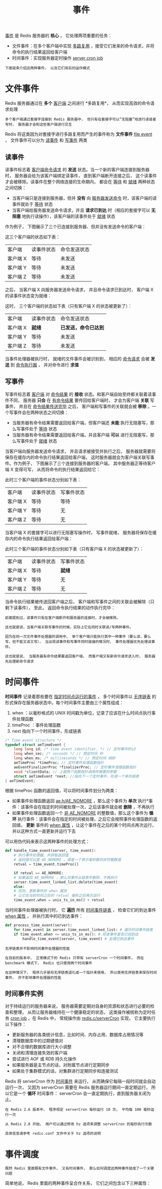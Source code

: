 #+TITLE: 事件
#+HTML_HEAD: <link rel="stylesheet" type="text/css" href="../css/main.css" />
#+HTML_LINK_UP: ./internal.html
#+HTML_LINK_HOME: ./internal.html
#+OPTIONS: num:nil timestamp:nil ^:nil

_事件_ 是 Redis 服务器的 *核心* ， 它处理两项重要的任务：
+ 文件事件：在多个客户端中实现 _多路复用_ ，接受它们发来的命令请求，并将命令的执行结果返回给客户端
+ 时间事件：实现服务器定时操作 _server cron job_ 

#+begin_example
  下面就来介绍这两种事件， 以及它们背后的运作模式
#+end_example

* 文件事件
Redis 服务器通过在 *多个* _客户端_ 之间进行 *多路复用*， 从而实现高效的命令请求处理

#+begin_example
  多个客户端通过套接字连接到 Redis 服务器中， 但只有在套接字可以“无阻塞”地进行读或者写时， 服务器才会和这些客户端进行交互
#+end_example

Redis 将这类因为对套接字进行多路复用而产生的事件称为 *文件事件* _file event_ ， 文件事件可以分为 _读事件_ 和 _写事件_ 两类

** 读事件
读事件标志着 _客户端命令请求_ 的 *发送* 状态。当一个新的客户端连接到服务器时， 服务器会给为该客户端绑定读事件， 直到客户端断开连接之后， 这个读事件才会被移除。读事件在整个网络连接的生命期内， 都会在 _等待_ 和 _就绪_ 两种状态之间切换：
+ 当客户端只是连接到服务器，但并 *没有* 向 _服务器发送命令_ 时，该客户端的读事件就处于 _等待_ 状态
+ 当客户端给服务器发送命令请求，并且 *请求已到达* 时（相应的套接字可以 *无阻塞* 地执行读操作），该客户端的读事件处于 _就绪_ 状态

作为例子， 下图展示了三个已连接到服务器、但并没有发送命令的客户端：

#+ATTR_HTML: image :width 90% 
[[file:../pic/graphviz-b34667a48cb66a804038c7eec759ec0289167da9.svg]]

这三个客户端的状态如下表：

#+ATTR_HTML: :border 1 :rules all :frame boader
| 客户端   | 读事件状态 | 命令发送状态 |
| 客户端 X | 等待       | 未发送       |
| 客户端 Y | 等待       | 未发送       |
| 客户端 Z | 等待       | 未发送       |

之后， 当客户端 X 向服务器发送命令请求， 并且命令请求已到达时， 客户端 X 的读事件状态变为就绪：

#+ATTR_HTML: image :width 90% 
[[file:../pic/graphviz-c7d00af9c8ecdddd84ca97815c785fc1a740fc64.svg]]

这时， 三个客户端的状态如下表（只有客户端 X 的状态被更新了）：
#+ATTR_HTML: :border 1 :rules all :frame boader
| 客户端   | 读事件状态 | 命令发送状态       |
| 客户端 X | *就绪*     | *已发送，命令已达到* |
| 客户端 Y | 等待       | 未发送             |
| 客户端 Z | 等待       | 未发送             |

当事件处理器被执行时， 就绪的文件事件会被识别到， 相应的 _命令请求_ 会被 *发送* 到 _命令执行器_ ， 并对命令进行 *求值* 
** 写事件
写事件标志着 _客户端_ 对 _命令结果_ 的 *接收* 状态。和客户端自始至终都关联着读事件不同， 服务器 *只会* 在 _有命令结果_ 要传回给客户端时， 才会为客户端 *关联* 写事件， 并且在 _命令结果传送完毕_ 之后， 客户端和写事件的关联就会被 *移除* 。一个写事件会在两种状态之间切换：
+ 当服务器有命令结果需要返回给客户端，但客户端还 *未能* 执行无阻塞写，那么写事件处于 _等待_ 状态
+ 当服务器有命令结果需要返回给客户端，并且客户端 *可以* 进行无阻塞写，那么写事件处于 _就绪_ 状态

当客户端向服务器发送命令请求， 并且请求被接受并执行之后， 服务器就需要将保存在缓存内的命令执行结果返回给客户端， 这时服务器就会为客户端关联写事件。作为例子， 下图展示了三个连接到服务器的客户端， 其中服务器正等待客户端 X 变得可写， 从而将命令的执行结果返回给它：  
#+ATTR_HTML: image :width 90% 
[[file:../pic/graphviz-3fa5735cd763caa71e083a6bfe45f2f01eb506f9.svg]]

此时三个客户端的事件状态分别如下表：

#+ATTR_HTML: :border 1 :rules all :frame boader
| 客户端   | 读事件状态 | 写事件状态 |
| 客户端 X | 等待       | 等待       |
| 客户端 Y | 等待       | 无         |
| 客户端 Z | 等待       | 无         |

当客户端 X 的套接字可以进行无阻塞写操作时， 写事件就绪， 服务器将保存在缓存内的命令执行结果返回给客户端：

#+ATTR_HTML: image :width 90% 
[[file:../pic/graphviz-dc7ecfee261001e09df0232990301cf3dc834de7.svg]]

此时三个客户端的事件状态分别如下表（只有客户端 X 的状态被更新了）：
#+ATTR_HTML: :border 1 :rules all :frame boader
| 客户端   | 读事件状态 | 写事件状态 |
| 客户端 X | 等待       | *就绪*     |
| 客户端 Y | 等待       | 无         |
| 客户端 Z | 等待       | 无         |

当命令执行结果被传送回客户端之后， 客户端和写事件之间的关联会被解除（只剩下读事件）， 至此， 返回命令执行结果的动作执行完毕：
#+ATTR_HTML: image :width 90% 
[[file:../pic/graphviz-b34667a48cb66a804038c7eec759ec0289167da9.svg]]

#+begin_example
  前面提到过，读事件只有在客户端断开和服务器的连接时，才会被移除。

  这也就是说，当客户端关联写事件的时候，实际上它在同时关联读/写两种事件。

  因为在同一次文件事件处理器的调用中， 单个客户端只能执行其中一种事件（要么读，要么写，但不能又读又写）， 当出现读事件和写事件同时就绪的情况时， 事件处理器优先处理读事件。

  这也就是说， 当服务器有命令结果要返回客户端， 而客户端又有新命令请求进入时， 服务器先处理新命令请求
#+end_example
* 时间事件
*时间事件* 记录着那些要在 _指定时间点运行的事件_ ， 多个时间事件以 _无序链表_ 的形式保存在服务器状态中。每个时间事件主要由三个属性组成：
1. when ：以毫秒格式的 UNIX 时间戳为单位，记录了应该在什么时间点执行事件处理函数
2. timeProc ：事件处理函数
3. next 指向下一个时间事件，形成链表 

#+begin_src c 
  /* Time event structure */
  typedef struct aeTimeEvent {
	  long long id; /* time event identifier. */ // 定时事件的id
	  long when_sec; /* seconds */ // 预定时间 秒
	  long when_ms; /* milliseconds */ // 预定时间 纳秒
	  aeTimeProc *timeProc; // 定时事件处理函数指针
	  aeEventFinalizerProc *finalizerProc; // 定时事件清理函数指针
	  void *clientData; // 上面两个函数指针调用所需要的参数
	  struct aeTimeEvent *next; //指向下一个定时事件，形成一个单向链表
  } aeTimeEvent;
#+end_src

根据 timeProc 函数的返回值，可以将时间事件划分为两类：
+ 如果事件处理函数返回 _ae.h/AE_NOMORE_ ，那么这个事件为 *单次* 执行*事件：该事件会在指定的时间被处理一次，之后该事件就会被 *删除* ，不再执行
+ 如果事件处理函数返回一个 _非 AE_NOMORE_ 的整数值，那么这个事件为 *循环* 执行事件：该事件会在指定的时间被处理，之后它会按照事件处理函数的返回值， *更新* 事件的 _when 属性_ ，让这个事件在之后的某个时间点再次运行，并以这种方式一直更新并运行下去

可以用伪代码来表示这两种事件的处理方式：
#+begin_src python 
  def handle_time_event(server, time_event):
      # 执行事件处理器，并获取返回值
      # 返回值可以是 AE_NOMORE ，或者一个表示毫秒数的非符整数值
      retval = time_event.timeProc()

      if retval == AE_NOMORE:
	  # 如果返回 AE_NOMORE ，那么将事件从链表中删除，不再执行
	  server.time_event_linked_list.delete(time_event)
      else:
	  # 否则，更新事件的 when 属性
	  # 让它在当前时间之后的 retval 毫秒之后再次运行
	  time_event.when = unix_ts_in_ms() + retval
#+end_src

当时间事件处理器被执行时， 它 *遍历* 所有 _时间事件链表_ ， 检查它们的到达事件 _when 属性_ ， 并执行其中的已到达事件：

#+begin_src python 
  def process_time_event(server):
      for time_event in server.time_event_linked_list: # 遍历时间事件链表
	  if time_event.when <= unix_ts_in_ms(): # 检查事件是否已经到达
	      handle_time_event(server, time_event) # 处理已到达事件
#+end_src

#+begin_example
  无序链表并不影响时间事件处理器的性能

  在目前的版本中， 正常模式下的 Redis 只带有 serverCron 一个时间事件， 而在 benchmark 模式下， Redis 也只使用两个时间事件

  在这种情况下， 程序几乎是将无序链表退化成一个指针来使用， 所以使用无序链表来保存时间事件， 并不影响事件处理器的性能
#+end_example
** 时间事件实例
对于持续运行的服务器来说， 服务器需要定期对自身的资源和状态进行必要的检查和整理， 从而让服务器维持在一个健康稳定的状态， 这类操作被统称为定时任务 _cron job_ 。在 Redis 中， 常规操作由 _redis.c/serverCron_ 实现， 它主要执行以下操作：
+ 更新服务器的各类统计信息，比如时间、内存占用、数据库占用情况等
+ 清理数据库中的过期键值对
+ 对不合理的数据库进行大小调整
+ 关闭和清理连接失效的客户端
+ 尝试进行 AOF 或 RDB 持久化操作
+ 如果服务器是主节点的话，对附属节点进行定期同步
+ 如果处于集群模式的话，对集群进行定期同步和连接测试

Redis 将 serverCron 作为 _时间事件_ 来运行， 从而确保它每隔一段时间就会自动运行一次， 又因为 serverCron 需要在 Redis 服务器运行期间一直定期运行， 所以它是一个 *循环* 时间事件： serverCron 会一直定期执行，直到服务器关闭为止。

#+begin_example
  在 Redis 2.6 版本中， 程序规定 serverCron 每秒运行 10 次， 平均每 100 毫秒运行一次

  从 Redis 2.8 开始， 用户可以通过修改 hz 选项来调整 serverCron 的每秒执行次数

  具体信息请参考 redis.conf 文件中关于 hz 选项的说明
#+end_example
* 事件调度
#+begin_example
  既然 Redis 里面既有文件事件， 又有时间事件， 那么如何调度这两种事件就成了一个关键问题
#+end_example

简单地说， Redis 里面的两种事件呈合作关系， 它们之间包含以下三种属性：
1. 一种事件会等待另一种事件执行完毕之后，才开始执行，事件之间不会出现抢占
2. 事件处理器先处理文件事件（处理命令请求），再执行时间事件（调用 serverCron）
3. 文件事件的 *等待时间* （类 poll 函数的最大阻塞时间），由 _距离到达时间最短的时间事件_ 决定

这些属性表明， 实际处理时间事件的时间， 通常会比时间事件所预定的时间要晚

#+begin_example
 至于延迟的时间有多长， 取决于时间事件执行之前， 执行文件事件所消耗的时间
#+end_example

比如说， 以下图表就展示了， 虽然时间事件 TE 1 预定在 t1 时间执行， 但因为文件事件 FE 1 正在运行， 所以 TE 1 的执行被延迟了：

#+begin_example
			t1
			|
			V
  time -----------------+------------------->|

       |       FE 1              |   TE 1    |

			|<------>|
			  TE 1
			  delay
			  time
#+end_example

另外， 对于像 serverCron 这类循环执行的时间事件来说， 如果事件处理器的返回值是 t ， 那么 Redis 只保证：
+ 如果两次执行时间事件处理器之间的时间间隔大于等于 t ， 那么这个时间事件至少会被处理一次
+ 而并不是说， 每隔 t 时间， 就一定要执行一次事件
  #+begin_example
    这对于不使用抢占调度的 Redis 事件处理器来说，也是不可能做到的
  #+end_example

举个例子， 虽然 serverCron 设定的间隔为 10 毫秒， 但它并不是像如下那样每隔 10 毫秒就运行一次：

#+begin_example
  time ----------------------------------------------------->|

       |<---- 10 ms ---->|<---- 10 ms ---->|<---- 10 ms ---->|

       | FE 1 | FE 2     | sC 1 | FE 3     |  sC 2 |  FE 4   |

       ^                 ^      ^          ^       ^
       |                 |      |          |       |
     file event      time event |      time event  |
     handler         handler    |      handler     |
     run             run        |      run         |
			    file event          file event
			    handler             handler
			    run                 run
#+end_example

在实际中， serverCron 的运行方式更可能是这样子的：

#+begin_example
  time ----------------------------------------------------------------------->|

       |<---- 10 ms ---->|<---- 10 ms ---->|<---- 10 ms ---->|<---- 10 ms ---->|

       | FE 1         | FE 2     | sC 1 | FE 3 | FE 4 |   FE 5  |    sC 2  |

       |<-------- 15 ms -------->|      |<------- 12 ms ------->|
	      >= 10 ms                          >= 10 ms
       ^                         ^      ^                       ^
       |                         |      |                       |
    file event              time event  |                  time event
    handler                 handler     |                  handler
    run                     run         |                  run
				   file event
				   handler
				   run
#+end_example

根据情况， 如果处理文件事件耗费了非常多的时间， serverCron 被推迟到一两秒之后才能执行， 也是有可能的。整个事件处理器程序可以用以下伪代码描述：

#+begin_src python 
  def process_event():
      te = get_nearest_time_event(server.time_event_linked_list) # 获取执行时间最接近现在的一个时间事件

      # 检查该事件的执行时间和现在时间之差
      # 如果值 <= 0 ，那么说明至少有一个时间事件已到达
      # 如果值 > 0 ，那么说明目前没有任何时间事件到达
      nearest_te_remaind_ms = te.when - now_in_ms()

      if nearest_te_remaind_ms <= 0:
	  poll(timeout=None) # 如果有时间事件已经到达, 那么调用不阻塞的文件事件等待函数
      else:
	  poll(timeout=nearest_te_remaind_ms) # 如果时间事件还没到达，那么阻塞的最大时间不超过 te 的到达时间

      process_file_events() # 处理已就绪文件事件
      process_time_event() # 处理已到达时间事件
#+end_src

通过这段代码， 可以清晰地看出：
+ 到达时间最近的时间事件，决定了 poll 的最大阻塞时长
+ 文件事件先于时间事件处理。

将这个事件处理函数置于一个 _循环_ 中， 加上初始化和清理函数， 这就构成了 Redis 服务器的主函数调用：

#+begin_src python 
  def redis_main():
      init_server() # 初始化服务器

      while server_is_not_shutdown(): # 一直处理事件，直到服务器关闭为止
	  process_event()

      clean_server() # 清理服务器
#+end_src
* 小结
+ Redis 的事件分为时间事件和文件事件两类
+ 文件事件分为读事件和写事件两类：
  + 读事件实现了命令请求的接收
  + 写事件实现了命令结果的返回
+ 时间事件分为单次执行事件和循环执行事件
  + 服务器常规操作 serverCron 就是循环事件
+ 文件事件和时间事件之间是合作关系：一种事件会等待另一种事件完成之后再执行，不会出现抢占情况
+ 时间事件的实际执行时间通常会比预定时间晚一些

  #+ATTR_HTML: :border 1 :rules all :frame boader
  | [[file:server.org][Next：服务器与客户端]] | [[file:internal.org][Home：内部机制]] | 
